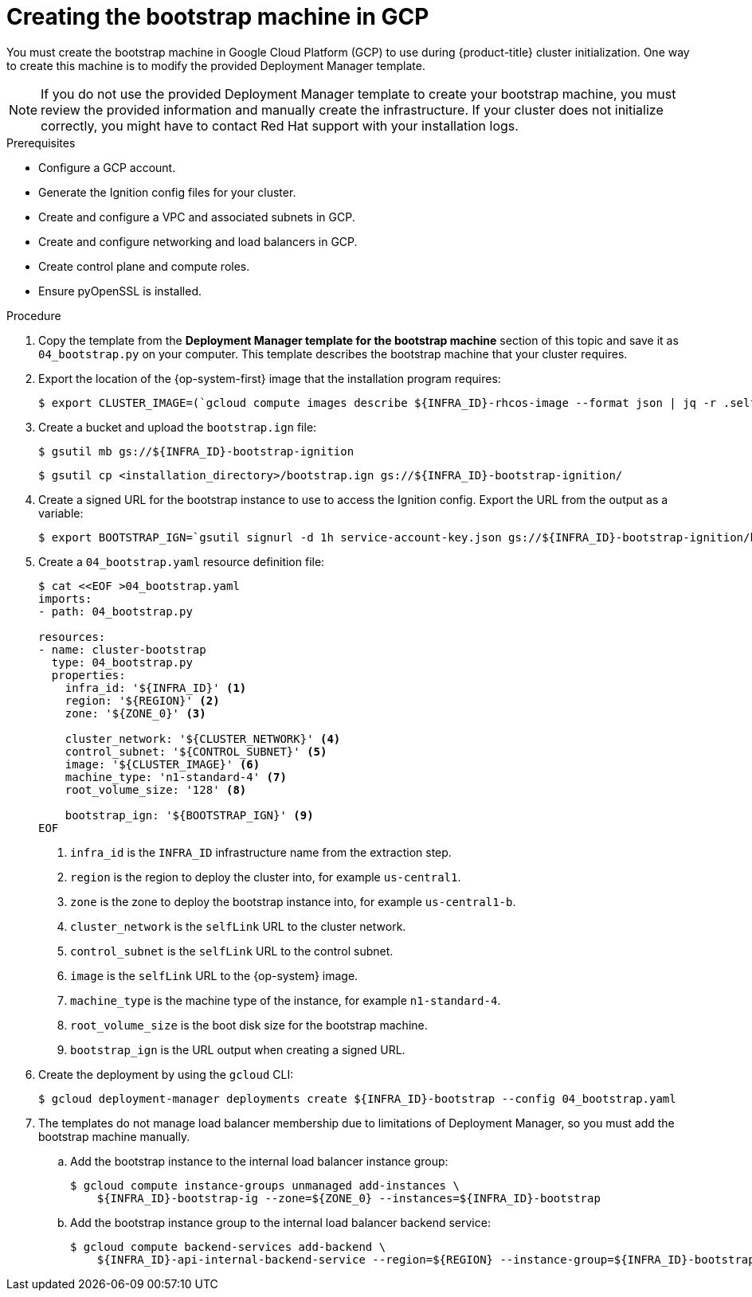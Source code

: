 // Module included in the following assemblies:
//
// * installing/installing_gcp/installing-gcp-user-infra.adoc
// * installing/installing_gcp/installing-gcp-user-infra-vpc.adoc
// * installing/installing_gcp/installing-restricted-networks-gcp.adoc

ifeval::["{context}" == "installing-gcp-user-infra-vpc"]
:shared-vpc:
endif::[]

:_mod-docs-content-type: PROCEDURE
[id="installation-creating-gcp-bootstrap_{context}"]
= Creating the bootstrap machine in GCP

You must create the bootstrap machine in Google Cloud Platform (GCP) to use during
{product-title} cluster initialization. One way to create this machine is
to modify the provided Deployment Manager template.

[NOTE]
====
If you do not use the provided Deployment Manager template to create your bootstrap
machine, you must review the provided information and manually create
the infrastructure. If your cluster does not initialize correctly, you might
have to contact Red Hat support with your installation logs.
====

.Prerequisites

* Configure a GCP account.
* Generate the Ignition config files for your cluster.
* Create and configure a VPC and associated subnets in GCP.
* Create and configure networking and load balancers in GCP.
* Create control plane and compute roles.
* Ensure pyOpenSSL is installed.

.Procedure

. Copy the template from the *Deployment Manager template for the bootstrap machine*
section of this topic and save it as `04_bootstrap.py` on your computer. This
template describes the bootstrap machine that your cluster requires.

. Export the location of the {op-system-first} image that the installation program requires:
+
[source,terminal]
----
$ export CLUSTER_IMAGE=(`gcloud compute images describe ${INFRA_ID}-rhcos-image --format json | jq -r .selfLink`)
----

. Create a bucket and upload the `bootstrap.ign` file:
+
[source,terminal]
----
$ gsutil mb gs://${INFRA_ID}-bootstrap-ignition
----
+
[source,terminal]
----
$ gsutil cp <installation_directory>/bootstrap.ign gs://${INFRA_ID}-bootstrap-ignition/
----

. Create a signed URL for the bootstrap instance to use to access the Ignition
config. Export the URL from the output as a variable:
+
[source,terminal]
----
$ export BOOTSTRAP_IGN=`gsutil signurl -d 1h service-account-key.json gs://${INFRA_ID}-bootstrap-ignition/bootstrap.ign | grep "^gs:" | awk '{print $5}'`
----

. Create a `04_bootstrap.yaml` resource definition file:
+
[source,terminal]
----
$ cat <<EOF >04_bootstrap.yaml
imports:
- path: 04_bootstrap.py

resources:
- name: cluster-bootstrap
  type: 04_bootstrap.py
  properties:
    infra_id: '${INFRA_ID}' <1>
    region: '${REGION}' <2>
    zone: '${ZONE_0}' <3>

    cluster_network: '${CLUSTER_NETWORK}' <4>
    control_subnet: '${CONTROL_SUBNET}' <5>
    image: '${CLUSTER_IMAGE}' <6>
    machine_type: 'n1-standard-4' <7>
    root_volume_size: '128' <8>

    bootstrap_ign: '${BOOTSTRAP_IGN}' <9>
EOF
----
<1> `infra_id` is the `INFRA_ID` infrastructure name from the extraction step.
<2> `region` is the region to deploy the cluster into, for example `us-central1`.
<3> `zone` is the zone to deploy the bootstrap instance into, for example `us-central1-b`.
<4> `cluster_network` is the `selfLink` URL to the cluster network.
<5> `control_subnet` is the `selfLink` URL to the control subnet.
<6> `image` is the `selfLink` URL to the {op-system} image.
<7> `machine_type` is the machine type of the instance, for example `n1-standard-4`.
<8> `root_volume_size` is the boot disk size for the bootstrap machine.
<9> `bootstrap_ign` is the URL output when creating a signed URL.

. Create the deployment by using the `gcloud` CLI:
+
[source,terminal]
----
$ gcloud deployment-manager deployments create ${INFRA_ID}-bootstrap --config 04_bootstrap.yaml
----

ifndef::shared-vpc[]
. The templates do not manage load balancer membership due to limitations of Deployment
Manager, so you must add the bootstrap machine manually.

.. Add the bootstrap instance to the internal load balancer instance group:
+
[source,terminal]
----
$ gcloud compute instance-groups unmanaged add-instances \
    ${INFRA_ID}-bootstrap-ig --zone=${ZONE_0} --instances=${INFRA_ID}-bootstrap
----

.. Add the bootstrap instance group to the internal load balancer backend service:
+
[source,terminal]
----
$ gcloud compute backend-services add-backend \
    ${INFRA_ID}-api-internal-backend-service --region=${REGION} --instance-group=${INFRA_ID}-bootstrap-ig --instance-group-zone=${ZONE_0}
----
endif::shared-vpc[]

ifdef::shared-vpc[]
. Add the bootstrap instance to the internal load balancer instance group:
+
[source,terminal]
----
$ gcloud compute instance-groups unmanaged add-instances ${INFRA_ID}-bootstrap-ig --zone=${ZONE_0} --instances=${INFRA_ID}-bootstrap
----

. Add the bootstrap instance group to the internal load balancer backend service:
+
[source,terminal]
----
$ gcloud compute backend-services add-backend ${INFRA_ID}-api-internal-backend-service --region=${REGION} --instance-group=${INFRA_ID}-bootstrap-ig --instance-group-zone=${ZONE_0}
----
endif::shared-vpc[]

ifeval::["{context}" == "installing-gcp-user-infra-vpc"]
:!shared-vpc:
endif::[]
